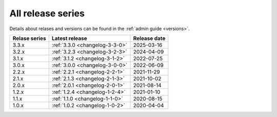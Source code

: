 .. _version_history:

==================
All release series
==================

Details about relases and versions can be found in the :ref:`admin guide <versions>`.

+-----------------+--------------------------------------------+------------------+
| Relase series   | Latest release                             | Release date     |
+=================+============================================+==================+
| 3.3.x           | :ref:`3.3.0 <changelog-3-3-0>`             | 2025-03-16       |
+-----------------+--------------------------------------------+------------------+
| 3.2.x           | :ref:`3.2.3 <changelog-3-2-3>`             | 2024-04-09       |
+-----------------+--------------------------------------------+------------------+
| 3.1.x           | :ref:`3.1.2 <changelog-3-1-2>`             | 2022-07-25       |
+-----------------+--------------------------------------------+------------------+
| 3.0.x           | :ref:`3.0.0 <changelog-3-0-0>`             | 2022-06-09       |
+-----------------+--------------------------------------------+------------------+
| 2.2.x           | :ref:`2.2.1 <changelog-2-2-1>`             | 2021-11-29       |
+-----------------+--------------------------------------------+------------------+
| 2.1.x           | :ref:`2.1.3 <changelog-2-1-3>`             | 2021-10-02       |
+-----------------+--------------------------------------------+------------------+
| 2.0.x           | :ref:`2.0.1 <changelog-2-0-1>`             | 2021-08-14       |
+-----------------+--------------------------------------------+------------------+
| 1.2.x           | :ref:`1.2.4 <changelog-1-2-4>`             | 2021-01-10       |
+-----------------+--------------------------------------------+------------------+
| 1.1.x           | :ref:`1.1.0 <changelog-1-1-0>`             | 2020-08-15       |
+-----------------+--------------------------------------------+------------------+
| 1.0.x           | :ref:`1.0.2 <changelog-1-0-2>`             | 2020-04-04       |
+-----------------+--------------------------------------------+------------------+
